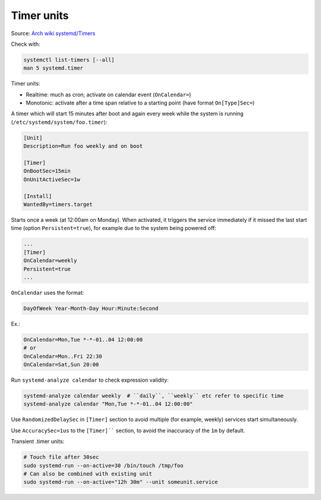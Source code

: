 
Timer units
===========

Source: `Arch wiki systemd/Timers <https://wiki.archlinux.org/index.php/Systemd/Timers>`_

Check with:

.. code-block:: sh

    systemctl list-timers [--all]
    man 5 systemd.timer

Timer units:

* Realtime: much as cron; activate on calendar event (``OnCalendar=``)
* Monotonic: activate after a time span relative to a starting point
  (have format ``On[Type]Sec=``)

A timer which will start 15 minutes after boot
and again every week while the system is running
(``/etc/systemd/system/foo.timer``):

.. code-block:: ini

    [Unit]
    Description=Run foo weekly and on boot

    [Timer]
    OnBootSec=15min
    OnUnitActiveSec=1w

    [Install]
    WantedBy=timers.target

Starts once a week (at 12:00am on Monday).
When activated, it triggers the service immediately
if it missed the last start time (option ``Persistent=true``),
for example due to the system being powered off:

.. code-block:: ini

    ...
    [Timer]
    OnCalendar=weekly
    Persistent=true
    ...

``OnCalendar`` uses the format:

.. code-block:: sh

    DayOfWeek Year-Month-Day Hour:Minute:Second

Ex.:

.. code-block:: sh

    OnCalendar=Mon,Tue *-*-01..04 12:00:00
    # or
    OnCalendar=Mon..Fri 22:30
    OnCalendar=Sat,Sun 20:00

Run ``systemd-analyze calendar`` to check expression validity:

.. code-block:: sh

    systemd-analyze calendar weekly  # ``daily``, ``weekly`` etc refer to specific time
    systemd-analyze calendar "Mon,Tue *-*-01..04 12:00:00"

Use ``RandomizedDelaySec`` in ``[Timer]`` section to avoid multiple (for example, weekly)
services start simultaneously.

Use ``AccuracySec=1us`` to the ``[Timer]```` section,
to avoid the inaccuracy of the ``1m`` by default.

Transient .timer units:

.. code-block:: sh

    # Touch file after 30sec
    sudo systemd-run --on-active=30 /bin/touch /tmp/foo
    # Can also be combined with existing unit
    sudo systemd-run --on-active="12h 30m" --unit someunit.service

